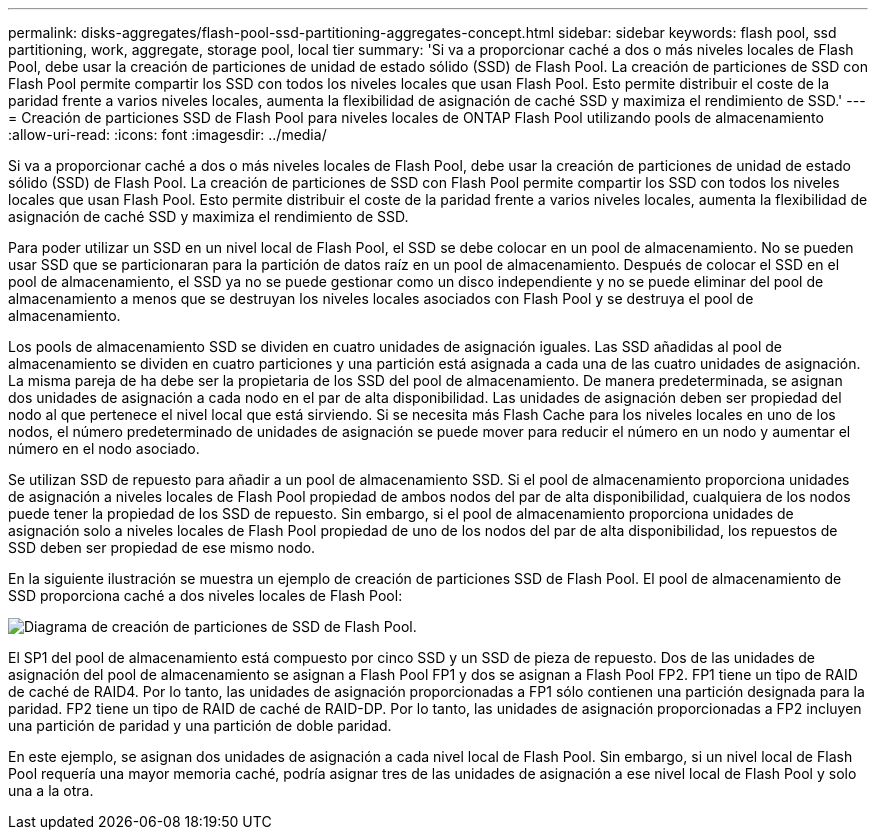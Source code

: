 ---
permalink: disks-aggregates/flash-pool-ssd-partitioning-aggregates-concept.html 
sidebar: sidebar 
keywords: flash pool, ssd partitioning, work, aggregate, storage pool, local tier 
summary: 'Si va a proporcionar caché a dos o más niveles locales de Flash Pool, debe usar la creación de particiones de unidad de estado sólido (SSD) de Flash Pool. La creación de particiones de SSD con Flash Pool permite compartir los SSD con todos los niveles locales que usan Flash Pool. Esto permite distribuir el coste de la paridad frente a varios niveles locales, aumenta la flexibilidad de asignación de caché SSD y maximiza el rendimiento de SSD.' 
---
= Creación de particiones SSD de Flash Pool para niveles locales de ONTAP Flash Pool utilizando pools de almacenamiento
:allow-uri-read: 
:icons: font
:imagesdir: ../media/


[role="lead"]
Si va a proporcionar caché a dos o más niveles locales de Flash Pool, debe usar la creación de particiones de unidad de estado sólido (SSD) de Flash Pool. La creación de particiones de SSD con Flash Pool permite compartir los SSD con todos los niveles locales que usan Flash Pool. Esto permite distribuir el coste de la paridad frente a varios niveles locales, aumenta la flexibilidad de asignación de caché SSD y maximiza el rendimiento de SSD.

Para poder utilizar un SSD en un nivel local de Flash Pool, el SSD se debe colocar en un pool de almacenamiento. No se pueden usar SSD que se particionaran para la partición de datos raíz en un pool de almacenamiento. Después de colocar el SSD en el pool de almacenamiento, el SSD ya no se puede gestionar como un disco independiente y no se puede eliminar del pool de almacenamiento a menos que se destruyan los niveles locales asociados con Flash Pool y se destruya el pool de almacenamiento.

Los pools de almacenamiento SSD se dividen en cuatro unidades de asignación iguales. Las SSD añadidas al pool de almacenamiento se dividen en cuatro particiones y una partición está asignada a cada una de las cuatro unidades de asignación. La misma pareja de ha debe ser la propietaria de los SSD del pool de almacenamiento. De manera predeterminada, se asignan dos unidades de asignación a cada nodo en el par de alta disponibilidad. Las unidades de asignación deben ser propiedad del nodo al que pertenece el nivel local que está sirviendo. Si se necesita más Flash Cache para los niveles locales en uno de los nodos, el número predeterminado de unidades de asignación se puede mover para reducir el número en un nodo y aumentar el número en el nodo asociado.

Se utilizan SSD de repuesto para añadir a un pool de almacenamiento SSD. Si el pool de almacenamiento proporciona unidades de asignación a niveles locales de Flash Pool propiedad de ambos nodos del par de alta disponibilidad, cualquiera de los nodos puede tener la propiedad de los SSD de repuesto. Sin embargo, si el pool de almacenamiento proporciona unidades de asignación solo a niveles locales de Flash Pool propiedad de uno de los nodos del par de alta disponibilidad, los repuestos de SSD deben ser propiedad de ese mismo nodo.

En la siguiente ilustración se muestra un ejemplo de creación de particiones SSD de Flash Pool. El pool de almacenamiento de SSD proporciona caché a dos niveles locales de Flash Pool:

image:shared-ssds-overview.gif["Diagrama de creación de particiones de SSD de Flash Pool."]

El SP1 del pool de almacenamiento está compuesto por cinco SSD y un SSD de pieza de repuesto. Dos de las unidades de asignación del pool de almacenamiento se asignan a Flash Pool FP1 y dos se asignan a Flash Pool FP2. FP1 tiene un tipo de RAID de caché de RAID4. Por lo tanto, las unidades de asignación proporcionadas a FP1 sólo contienen una partición designada para la paridad. FP2 tiene un tipo de RAID de caché de RAID-DP. Por lo tanto, las unidades de asignación proporcionadas a FP2 incluyen una partición de paridad y una partición de doble paridad.

En este ejemplo, se asignan dos unidades de asignación a cada nivel local de Flash Pool. Sin embargo, si un nivel local de Flash Pool requería una mayor memoria caché, podría asignar tres de las unidades de asignación a ese nivel local de Flash Pool y solo una a la otra.
